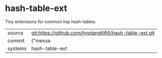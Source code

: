 * hash-table-ext

Tiny extensions for common lisp hash-tables.

|---------+-------------------------------------------|
| source  | git:https://github.com/hyotang666/hash-table-ext.git   |
| commit  | {"messa  |
| systems | hash-table-ext |
|---------+-------------------------------------------|

